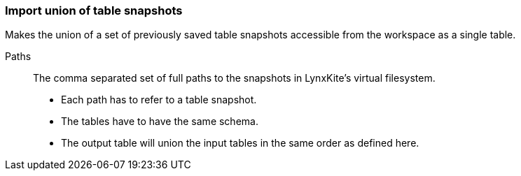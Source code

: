 ### Import union of table snapshots

Makes the union of a set of previously saved table snapshots accessible from the workspace
as a single table.

====
[[paths]] Paths::
The comma separated set of full paths to the snapshots in LynxKite's virtual filesystem.

 - Each path has to refer to a table snapshot.
 - The tables have to have the same schema.
 - The output table will union the input tables in the same order as defined here. 

====
